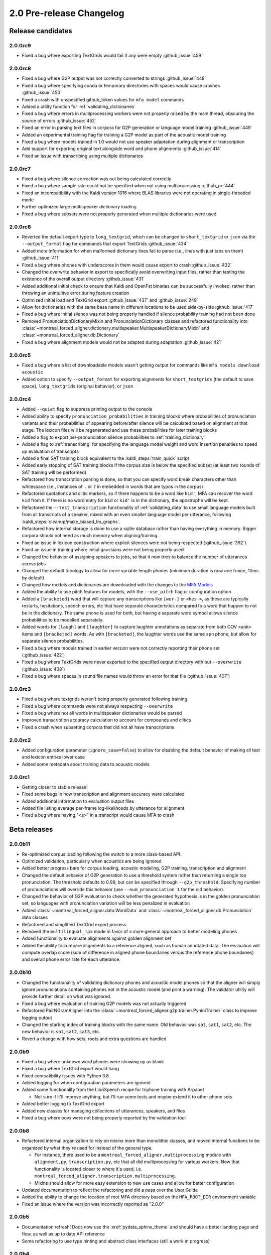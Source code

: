 
.. _changelog_2.0_pre:

*************************
2.0 Pre-release Changelog
*************************

.. _2.0r:

Release candidates
==================

2.0.0rc9
--------

- Fixed a bug where exporting TextGrids would fail if any were empty :github_issue:`459`

2.0.0rc8
--------

- Fixed a bug where G2P output was not correctly converted to strings :github_issue:`448`
- Fixed a bug where specifying conda or temporary directories with spaces would cause crashes :github_issue:`450`
- Fixed a crash with unspecified github_token values for ``mfa model`` commands
- Added a utility function for :ref:`validating_dictionaries`
- Fixed a bug where errors in multiprocessing workers were not properly raised by the main thread, obscuring the source of errors :github_issue:`452`
- Fixed an error in parsing text files in corpora for G2P generation or language model training :github_issue:`449`
- Added an experimental training flag for training a G2P model as part of the acoustic model training
- Fixed a bug where models trained in 1.0 would not use speaker adaptation during alignment or transcription
- Add support for exporting original text alongside word and phone alignments :github_issue:`414`
- Fixed an issue with transcribing using multiple dictionaries

2.0.0rc7
--------

- Fixed a bug where silence correction was not being calculated correctly
- Fixed a bug where sample rate could not be specified when not using multiprocessing :github_pr:`444`
- Fixed an incompatibility with the Kaldi version 1016 where BLAS libraries were not operating in single-threaded mode
- Further optimized large multispeaker dictionary loading
- Fixed a bug where subsets were not properly generated when multiple dictionaries were used

2.0.0rc6
--------

- Reverted the default export type to ``long_textgrid``, which can be changed to ``short_textgrid`` or ``json`` via the ``--output_format`` flag for commands that export TextGrids :github_issue:`434`
- Added more information for when malformed dictionary lines fail to parse (i.e., lines with just tabs on them) :github_issue:`411`
- Fixed a bug where phones with underscores in them would cause export to crash :github_issue:`432`
- Changed the overwrite behavior in export to specifically avoid overwriting input files, rather than testing the existence of the overall output directory :github_issue:`431`
- Added additional initial check to ensure that Kaldi and OpenFst binaries can be successfully invoked, rather than throwing an unintuitive error during feature creation
- Optimized initial load and TextGrid export :github_issue:`437` and :github_issue:`249`
- Allow for dictionaries with the same base name in different locations to be used side-by-side :github_issue:`417`
- Fixed a bug where initial silence was not being properly handled if silence probability training had not been done
- Removed PronunciationDictionaryMixin and PronunciationDictionary classes and refactored functionality into :class:`~montreal_forced_aligner.dictionary.multispeaker.MultispeakerDictionaryMixin` and :class:`~montreal_forced_aligner.db.Dictionary`
- Fixed a bug where alignment models would not be adapted during adaptation :github_issue:`421`

2.0.0rc5
--------

- Fixed a bug where a list of downloadable models wasn't getting output for commands like ``mfa models download acoustic``
- Added option to specify ``--output_format`` for exporting alignments for ``short_textgrids`` (the default to save space), ``long_textgrids`` (original behavior), or ``json``

2.0.0rc4
--------

- Added ``--quiet`` flag to suppress printing output to the console
- Added ability to specify ``pronunciation_probabilities`` in training blocks where probabilities of pronunciation variants and their probabilities of appearing before/after silence will be calculated based on alignment at that stage.  The lexicon files will be regenerated and use these probabilities for later training blocks
- Added a flag to export per-pronunciation silence probabilities to :ref:`training_dictionary`
- Added a flag to :ref:`transcribing` for specifying the language model weight and word insertion penalties to speed up evaluation of transcripts
- Added a final SAT training block equivalent to the :kaldi_steps:`train_quick` script
- Added early stopping of SAT training blocks if the corpus size is below the specified subset (at least two rounds of SAT training will be performed)
- Refactored how transcription parsing is done, so that you can specify word break characters other than whitespace (i.e., instances of ``.`` or ``?`` in embedded in words that are typos in the corpus)
- Refactored quotations and clitic markers, so if there happens to be a word like ``kid'``, MFA can recover the word ``kid`` from it.  If there is no word entry for ``kid`` or ``kid'`` is in the dictionary, the apostrophe will be kept.
- Refactored the ``--test_transcription`` functionality of :ref:`validating_data` to use small language models built from all transcripts of a speaker, mixed with an even smaller language model per utterance, following :kaldi_steps:`cleanup/make_biased_lm_graphs`.
- Refactored how internal storage is done to use a sqlite database rather than having everything in memory.  Bigger corpora should not need as much memory when aligning/training.
- Fixed an issue in lexicon construction where explicit silences were not being respected (:github_issue:`392`)
- Fixed an issue in training where initial gaussians were not being properly used
- Changed the behavior of assigning speakers to jobs, so that it now tries to balance the number of utterances across jobs
- Changed the default topology to allow for more variable length phones (minimum duration is now one frame, 10ms by default)
- Changed how models and dictionaries are downloaded with the changes to the `MFA Models <https://mfa-models.readthedocs.io/>`_
- Added the ability to use pitch features for models, with the ``--use_pitch`` flag or configuration option
- Added a ``[bracketed]`` word that will capture any transcriptions like ``[wor-]`` or ``<hes->``, as these are typically restarts, hesitations, speech errors, etc that have separate characteristics compared to a word that happen to not be in the dictionary.  The same phone is used for both, but having a separate word symbol allows silence probabilities to be modelled separately.
- Added words for ``[laugh]`` and ``[laughter]`` to capture laughter annotations as separate from both OOV ``<unk>`` items and ``[bracketed]`` words.  As with ``[bracketed]``, the laughter words use the same ``spn`` phone, but allow for separate silence probabilities.
- Fixed a bug where models trained in earlier version were not correctly reporting their phone set (:github_issue:`422`)
- Fixed a bug where TextGrids were never exported to the specified output directory with out ``--overwrite`` (:github_issue:`408`)
- Fixed a bug where spaces in sound file names would throw an error for that file (:github_issue:`407`)


2.0.0rc3
--------
- Fixed a bug where textgrids weren't being properly generated following training
- Fixed a bug where commands were not always respecting ``--overwrite``
- Fixed a bug where not all words in multispeaker dictionaries would be parsed
- Improved transcription accuracy calculation to account for compounds and clitics
- Fixed a crash when subsetting corpora that did not all have transcriptions

2.0.0rc2
--------
- Added configuration parameter (``ignore_case=False``) to allow for disabling the default behavior of making all text and lexicon entries lower case
- Added some metadata about training data to acoustic models

2.0.0rc1
--------

- Getting closer to stable release!
- Fixed some bugs in how transcription and alignment accuracy were calculated
- Added additional information to evaluation output files
- Added file listing average per-frame log-likelihoods by utterance for alignment
- Fixed a bug where having "<s>" in a transcript would cause MFA to crash

.. _2.0b:

Beta releases
=============

2.0.0b11
--------

- Re-optimized corpus loading following the switch to a more class-based API.
- Optimized validation, particularly when acoustics are being ignored
- Added better progress bars for corpus loading, acoustic modeling, G2P training, transcription and alignment
- Changed the default behavior of G2P generation to use a threshold system rather than returning a single top pronunciation.  The threshold defaults to 0.99, but can be specified through ``--g2p_threshold``.  Specifying number of pronunciations will override this behavior (use ``--num_pronunciation 1`` for the old behavior).
- Changed the behavior of G2P evaluation to check whether the generated hypothesis is in the golden pronunciation set, so languages with pronunciation variation will be less penalized in evaluation
- Added :class:`~montreal_forced_aligner.data.WordData` and :class:`~montreal_forced_aligner.db.Pronunciation` data classes
- Refactored and simplified TextGrid export process
- Removed the ``multilingual_ipa`` mode in favor of a more general approach to better modeling phones
- Added functionality to evaluate alignments against golden alignment set
- Added the ability to compare alignments to a reference aligned, such as human annotated data. The evaluation will compute overlap score (sum of difference in aligned phone boundaries versus the reference phone boundaries) and overall phone error rate for each utterance.

2.0.0b10
--------

- Changed the functionality of validating dictionary phones and acoustic model phones so that the aligner will simply ignore pronunciations containing phones not in the acoustic model (and print a warning).  The validator utility will provide further detail on what was ignored.
- Fixed a bug where evaluation of training G2P models was not actually triggered
- Refactored PairNGramAligner into the :class:`~montreal_forced_aligner.g2p.trainer.PyniniTrainer` class to improve logging output
- Changed the starting index of training blocks with the same name. Old behavior was ``sat``, ``sat1``, ``sat2``, etc.  The new behavior is ``sat``, ``sat2``, ``sat3``, etc.
- Revert a change with how sets, roots and extra questions are handled

2.0.0b9
-------

- Fixed a bug where unknown word phones were showing up as blank
- Fixed a bug where TextGrid export would hang
- Fixed compatibility issues with Python 3.8
- Added logging for when configuration parameters are ignored
- Added some functionality from the LibriSpeech recipe for triphone training with Arpabet

  - Not sure if it'll improve anything, but I'll run some tests and maybe extend it to other phone sets

- Added better logging to TextGrid export
- Added new classes for managing collections of utterances, speakers, and files
- Fixed a bug where oovs were not being properly reported by the validation tool

2.0.0b8
-------

- Refactored internal organization to rely on mixins more than monolithic classes, and moved internal functions to be organized by what they're used for instead of the general type.

  - For instance, there used to be a ``montreal_forced_aligner.multiprocessing`` module with ``alignment.py``, ``transcription.py``, etc that all did multiprocessing for various workers.  Now that functionality is located closer to where it's used, i.e. ``montreal_forced_aligner.transcription.multiprocessing``.
  - Mixins should allow for more easy extension to new use cases and allow for better configuration

- Updated documentation to reflect the refactoring and did a pass over the User Guide
- Added the ability to change the location of root MFA directory based on the ``MFA_ROOT_DIR`` environment variable
- Fixed an issue where the version was incorrectly reported as "2.0.0"

2.0.0b5
-------

- Documentation refresh! Docs now use the :xref:`pydata_sphinx_theme` and should have a better landing page and flow, as well as up to date API reference
- Some refactoring to use type hinting and abstract class interfaces (still a work in progress)


2.0.0b4
-------

- Massive refactor to a proper class-based API for interacting with MFA corpora

  - Sorry, I really do hope this is the last big refactor of 2.0
  - montreal_forced_aligner.corpus.classes.Speaker, :class:`~montreal_forced_aligner.corpus.classes.FileData`, and :class:`~montreal_forced_aligner.corpus.classes.UtteranceData` have dedicated classes rather than having their information split across dictionaries mimicking Kaldi files, so they should be more useful for interacting with outside of MFA
  - Added :class:`~montreal_forced_aligner.corpus.multiprocessing.Job` class as well to make it easier to generate and keep track of information about different processes
- Updated installation style to be more dependent on conda-forge packages

  - Kaldi and MFA are now on conda-forge! |:tada:|

- Added a :code:`mfa model` command for inspecting, listing, downloading, and saving pretrained models, see :ref:`pretrained_models` for more information.
- Fixed a bug where saving command history with errors would throw an error of its own
- Fixed an issue where one Job could process another Job's data, result in an error
- Updated API documentation to reflect refactor changes


2.0.0b3
-------

- Fixed a bug involving non-escaped orthographic characters
- Improved SAT alignment with speaker-independent alignment model
- Fixed a bug where models would not function properly if they were renamed
- Added a history subcommand to list previous commands

2.0.0b1
-------

- Fixed bug in training (:mfa_pr:`337`)
- Fixed bug when using Ctrl-C in loading

2.0.0b0
-------

Beta release!

- Fixed an issue in transcription when using a .ARPA language model rather than one built in MFA
- Fixed an issue in parsing filenames containing spaces
- Added a ``mfa configure`` command to set global options.  Users can now specify a new default for arguments like ``--num_jobs``, ``--clean`` or ``--temp_directory``, see :ref:`configuration` for more details.
- Added a new flag for overwriting output files. By default now, MFA will not output files if the path already exists, and will instead write to a directory in the temporary directory.  You can revert this change by running ``mfa configure --always_overwrite``
- Added a ``--disable_textgrid_cleanup`` flag to disable for post-processing that MFA has implemented recently (not outputting silence labels and recombining subwords that got split up as part of dictionary look up). You can set this to be the default by running ``mfa configure --disable_textgrid_cleanup``
- Refactored and optimized the TextGrid export process to use multiple processes by default, you should be significant speed ups.
- Removed shorthand flags for ``-c`` and ``-d`` since they could represent multiple different flags/arguments.

.. _2.0a:

2.0 alpha releases
==================

2.0.0a24
--------

- Fixed some miscellaneous bugs and cleaned up old and unused code

2.0.0a23
--------

- Fix bugs in transcription and aligning with using multiple dictionaries
- Fixed an issue where filenames were output with ``-`` rather than ``_`` if they originally had them
- Changed how output text different from input text when there was a compound marker (i.e., ``-``), these should now
  have a single interval for the whole compound rather than two intervals for each subword
- Changed how OOV items are output, so they will be present in the output rather than ``<unk>``

2.0.0a22
--------

- Add support for aligning mp3 files
- Fix for log error in 0 probability entries in probabilistic lexicons
- Add support for multilingual IPA mode
- Add support for specifying per-speaker pronunciation dictionaries (see :ref:`speaker_dictionaries` for more details)
- Fixed cases where TextGrid parsing errors were misattributed to sound file issues, and these should be properly detected
  by the validator now
- Add check for system version of libc to provide a more informative error message with next steps for compiling Kaldi on
  the user's machine
- Update annotator utility to have autosave on exit
- Fixed cases where not all phones in a dictionary were present in phone_mapping
- Changed TextGrid export to not put "sp" or "sil" in the phone tier

2.0.0a21
--------

- Fixed a memory leak in corpus parsing introduced by 2.0.0a20

2.0.0a20
--------

- Fixed an issue with :code:`create_segments` where it would assue singular speakers
- Fixed a race condition in multiprocessing where the queue could finish with the jobs still running and unable to join
- Updated transcription to use a small language model for first pass decoding followed by LM rescoring in line with Kaldi recipes
- Added an optional :code:`--audio_directory` argument for finding sound files in a directory separate from the transcriptions
- Added perplexity calculations for language model training
- Updated annotator GUI to support new improvements, mainly playback of :code:`.flac` files
- Added annotator GUI functionality for showing all speaker tiers
- Added annotator GUI functionality for changing speakers of utterances by clicking and dragging them
- Updated annotator GUI to no longer aggressively zoom when selecting, merging, or splitting utterances, instead zoom
  functionality is achieved through double clicks


2.0.0a19
--------

- Fixed a bug where command line arguments were not being correctly passed to ``train`` and other commands

2.0.0a18
--------

- Changes G2P model training validation to not do a full round of training after the validation model is trained
- Adds the ability to change in alignment config yamls the punctuation, clitic, and compound marker sets used in
  sanitizing words in dictionary and corpus uses
- Changed configuration in G2P to fit with the model used in alignment, allow for configuration yamls to be passed, as
  well as arguments from command line
- Fix a bug where floating point wav files could not be parsed

2.0.0a17
--------

- Optimizes G2P model training for 0.3.6 and exposes :code:`--batch_size`, :code:`--max_iterations`, and :code:`--learning_rate`
  from the command line
- Changes where models are stored to make them specific to the alignment run rather than storing them globally in the temporary
  directory

2.0.0a16
--------

- Changed how punctuation is stripped from beginning/end of words (:mfa_pr:`288`)
- Added more logging for alignment (validating acoustic models and generating overall log-likelihood of the alignment)
- Changed subsetting features prior to initializing monophone trainer to prevent erroneous error detection
- Fixed parsing of boolean arguments on command line to be passed to aligners

2.0.0a15
--------

- Fixed a bug with dictionary parsing that misparsed clitics as <unk> words
- Added a :code:`--clean` flag for :code:`mfa g2p` and :code:`mfa train_g2p` to remove temporary files from
  previous runs
- Added support for using :code:`sox` in feature generation, allowing for use of audio files other than WAV
- Switched library for TextGrid parsing from :code:`textgrid` to :code:`praatio`, allowing support for TextGrid files in
  the short format.

2.0.0a14
--------

- Fixed a bug in running fMMLR for speaker adaptation where utterances were not properly sorted (MFA now uses dashes to
  separate elements in utterance names rather than underscores)

2.0.0a13
--------

- Updated how sample rates are handled. MFA now generates features between 80 Hz and 7800 Hz and allows downsampling and
  upsampling, so there will be no more errors or warnings about unsupported sample rates or speakers with different sample
  rates
- Fixed a bug where some options for generating MFCCs weren't properly getting picked up (e.g., snip-edges)
- (EXPERIMENTAL) Added better support for varying frame shift. In :code:`mfa align`, you can now add a flag of :code:`--frame_shift 1` to align
  with millisecond shifts between frames.  Please note this is more on the experimental side, as it increases computational
  time significantly and I don't know fully the correct options to use for :code:`self_loop_scale`, :code:`transition_scale`,
  and :code:`acoustic_scale` to generate good alignments.
- Fixed a bug in G2P training with relative paths for output model
- Cleaned up validator output

2.0.0a11
--------

- Fixed a bug in analyzing unaligned utterances introduced by changes in segment representation

2.0.0a9
-------

- Fixed a bug when loading :code:`utterance_lengths.scp` from previous failed runs
- Added the ability to generate multiple pronunciations per word when running G2P, see the extra options in
  :ref:`g2p_dictionary_generating` for more details.

2.0.0a8
-------

- Fixed a bug in generating alignments for TextGrid corpora

2.0.0a7
-------

- Upgraded dependency of Pynini version to 2.1.4, please update package versions via :code:`conda upgrade -c conda-forge openfst pynini ngram baumwelch`
  if you had previously installed MFA.
- Allowed for splitting clitics on multiple apostrophes
- Fixed bug in checking for brackets in G2P (:mfa_pr:`235`)
- Updated Annotator utility (:ref:`anchor` for more details) to be generally more usable for TextGrid use cases and
  adjusting segments and their transcriptions
- Improved handling of stereo files with TextGrids so that MFA doesn't need to generate temporary files for each channel

2.0.0a5
-------

- Fixed a bug in feature where sorting was not correct due to lack of speakers at the beginnings
  of utterances
- Fixed a bug where alignment was not performing speaker adaptation correctly
- Added a flag to :code:`align` command to disable speaker adaptation if desired
- Fixed a bug where the aligner was not properly ignored short utterances (< 0.13 seconds)
- Changed the internal handling of stereo files to use :code:`_channelX` rather than :code:`_A` and :code:`_B`
- Add a :code:`version` subcommand to output the version

2.0.0a4
-------

- Fixed a corpus parsing bug introduced by new optimized parsing system in 2.0.0a3

2.0.0a3
-------

- Further optimized corpus parsing algorithm to use multiprocessing and to load from saved files in temporary directories
- Revamped and fixed training using subsets of the corpora
- Fixed issue with training LDA systems
- Fixed a long-standing issue with words being marked as OOV due to improperly parsing clitics
- Updated logging to better capture when errors occur due to Kaldi binaries to better locate sources of issues

2.0.0
-----

Currently under development with major changes, see :ref:`whats_new_2_0`.

- Fixed a bug in dictionary parsing that caused initial numbers in pronunciations to be misparsed and ignored
- Updated sound file parsing to use PySoundFile rather than inbuilt wave module, which should lead to more informative error
  messages for files that do not meet Kaldi's input requirements
- Removed multiprocessing from speaker adaptation, as the executables use multiple threads leading to a bottleneck in
  performance.  This change should result in faster speaker adaptation.
- Optimized corpus parsing algorithm to be O(n log n) instead of O(n^2) (:mfa_pr:`194`)

